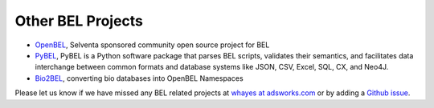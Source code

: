 Other BEL Projects
-----------------------

-  OpenBEL_, Selventa sponsored community open source project for BEL
-  PyBEL_, PyBEL is a Python software package that parses BEL scripts, validates their semantics, and facilitates data interchange between common formats and database systems like JSON, CSV, Excel, SQL, CX, and Neo4J.
-  Bio2BEL_, converting bio databases into OpenBEL Namespaces

Please let us know if we have missed any BEL related projects at `whayes at adsworks.com <mailto:whayes@adsworks.com>`_ or by adding a `Github issue <https://github.com/belbio/bel_api/issues>`_.

.. _OpenBEL: http://openbel.org
.. _PyBEL: http://pybel.readthedocs.io/en/latest/
.. _Bio2BEL: https://github.com/bio2bel

